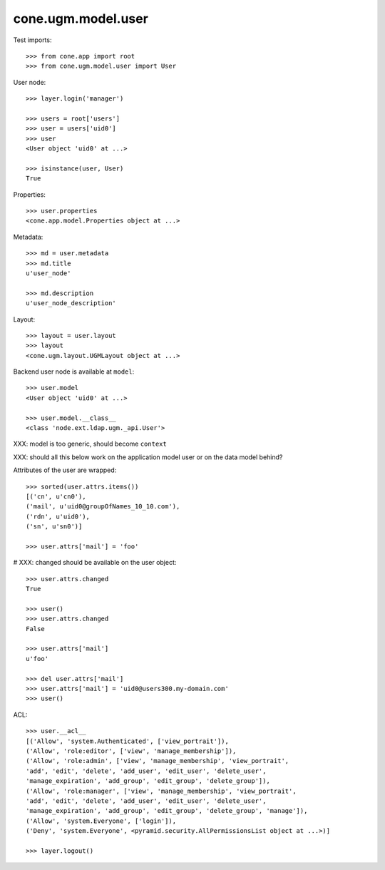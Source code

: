cone.ugm.model.user
===================

Test imports::

    >>> from cone.app import root
    >>> from cone.ugm.model.user import User

User node::

    >>> layer.login('manager')

    >>> users = root['users']
    >>> user = users['uid0']
    >>> user
    <User object 'uid0' at ...>

    >>> isinstance(user, User)
    True

Properties::

    >>> user.properties
    <cone.app.model.Properties object at ...>

Metadata::

    >>> md = user.metadata
    >>> md.title
    u'user_node'

    >>> md.description
    u'user_node_description'

Layout::

    >>> layout = user.layout
    >>> layout
    <cone.ugm.layout.UGMLayout object at ...>

Backend user node is available at ``model``::

    >>> user.model
    <User object 'uid0' at ...>

    >>> user.model.__class__
    <class 'node.ext.ldap.ugm._api.User'>

XXX: model is too generic, should become ``context``

XXX: should all this below work on the application model user or on the data
model behind?

Attributes of the user are wrapped::

    >>> sorted(user.attrs.items())
    [('cn', u'cn0'), 
    ('mail', u'uid0@groupOfNames_10_10.com'), 
    ('rdn', u'uid0'), 
    ('sn', u'sn0')]

    >>> user.attrs['mail'] = 'foo'

# XXX: changed should be available on the user object::

    >>> user.attrs.changed
    True

    >>> user()
    >>> user.attrs.changed
    False

    >>> user.attrs['mail']
    u'foo'

    >>> del user.attrs['mail']
    >>> user.attrs['mail'] = 'uid0@users300.my-domain.com'
    >>> user()

ACL::

    >>> user.__acl__
    [('Allow', 'system.Authenticated', ['view_portrait']), 
    ('Allow', 'role:editor', ['view', 'manage_membership']), 
    ('Allow', 'role:admin', ['view', 'manage_membership', 'view_portrait', 
    'add', 'edit', 'delete', 'add_user', 'edit_user', 'delete_user', 
    'manage_expiration', 'add_group', 'edit_group', 'delete_group']), 
    ('Allow', 'role:manager', ['view', 'manage_membership', 'view_portrait', 
    'add', 'edit', 'delete', 'add_user', 'edit_user', 'delete_user', 
    'manage_expiration', 'add_group', 'edit_group', 'delete_group', 'manage']), 
    ('Allow', 'system.Everyone', ['login']), 
    ('Deny', 'system.Everyone', <pyramid.security.AllPermissionsList object at ...>)]

    >>> layer.logout()
